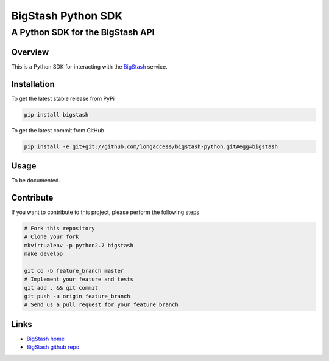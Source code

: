 ===================
BigStash Python SDK
===================
---------------------------------
A Python SDK for the BigStash API
---------------------------------

Overview
--------

This is a Python SDK for interacting with the BigStash_ service.

.. _BigStash: http://www.bigstash.co/ 

Installation
------------

To get the latest stable release from PyPi

.. code-block:: bash

    pip install bigstash

To get the latest commit from GitHub

.. code-block:: bash

    pip install -e git+git://github.com/longaccess/bigstash-python.git#egg=bigstash


Usage
-----

To be documented.


Contribute
----------

If you want to contribute to this project, please perform the following steps

.. code-block:: bash

    # Fork this repository
    # Clone your fork
    mkvirtualenv -p python2.7 bigstash
    make develop

    git co -b feature_branch master
    # Implement your feature and tests
    git add . && git commit
    git push -u origin feature_branch
    # Send us a pull request for your feature branch

Links
-----

- `BigStash home`_
- `BigStash github repo`_

.. _BigStash home: https://www.bigstash.co/
.. _BigStash github repo: https://www.github.com/longaccess/bigstash-python